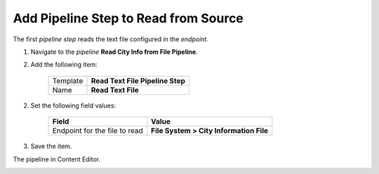 Add Pipeline Step to Read from Source
===========================================================

The first *pipeline step* reads the text file configured in the *endpoint*.

1. Navigate to the *pipeline* **Read City Info from File Pipeline**.
2. Add the following item:

    +-------------------+---------------------------------------------------------------------+
    | Template          | **Read Text File Pipeline Step**                                    |
    +-------------------+---------------------------------------------------------------------+
    | Name              | **Read Text File**                                                  |
    +-------------------+---------------------------------------------------------------------+

2. Set the following field values:

    +-------------------------------------------+-----------------------------------------------------------+
    | Field                                     | Value                                                     |
    +===========================================+===========================================================+
    | Endpoint for the file to read             | **File System > City Information File**                   |
    +-------------------------------------------+-----------------------------------------------------------+

3. Save the item.

The pipeline in Content Editor.

.. image:: _static/read-text-file-pipeline-step-created.png
